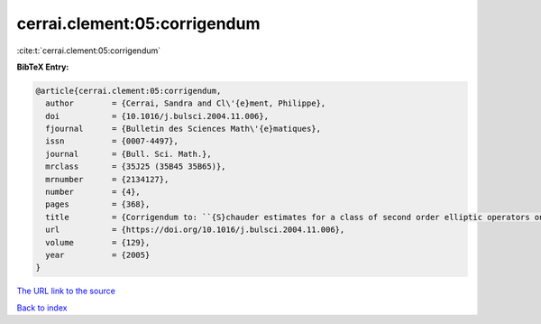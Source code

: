 cerrai.clement:05:corrigendum
=============================

:cite:t:`cerrai.clement:05:corrigendum`

**BibTeX Entry:**

.. code-block:: bibtex

   @article{cerrai.clement:05:corrigendum,
     author        = {Cerrai, Sandra and Cl\'{e}ment, Philippe},
     doi           = {10.1016/j.bulsci.2004.11.006},
     fjournal      = {Bulletin des Sciences Math\'{e}matiques},
     issn          = {0007-4497},
     journal       = {Bull. Sci. Math.},
     mrclass       = {35J25 (35B45 35B65)},
     mrnumber      = {2134127},
     number        = {4},
     pages         = {368},
     title         = {Corrigendum to: ``{S}chauder estimates for a class of second order elliptic operators on a cube'' [{B}ull. {S}ci. {M}ath. {\bf 127} (2003), no. 8, 669--688; MR2014753]},
     url           = {https://doi.org/10.1016/j.bulsci.2004.11.006},
     volume        = {129},
     year          = {2005}
   }
`The URL link to the source <https://doi.org/10.1016/j.bulsci.2004.11.006>`_


`Back to index <../By-Cite-Keys.html>`_
